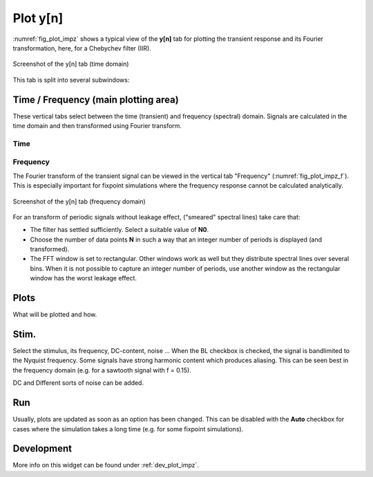 Plot y[n]
=========

:numref:`fig_plot_impz` shows a typical view of the **y[n]** tab for plotting
the transient response and its Fourier transformation, here, for a Chebychev filter (IIR).

.. _fig_plot_impz:

.. figure:: ../img/manual/pyfda_plot_impz.png
   :alt: Screenshot of the y[n] tab (time domain)
   :align: center
   :width: 70%

   Screenshot of the y[n] tab (time domain)
   
This tab is split into several subwindows:

Time / Frequency (main plotting area)
-------------------------------------
These vertical tabs select between the time (transient) and frequency (spectral)
domain. Signals are calculated in the time domain and then transformed using 
Fourier transform.

Time
~~~~

Frequency
~~~~~~~~~
The Fourier transform of the transient signal can be viewed in the vertical tab
"Frequency" (:numref:`fig_plot_impz_f`). This is especially important for fixpoint
simulations where the frequency response cannot be calculated analytically.


.. _fig_plot_impz_f:

.. figure:: ../img/manual/pyfda_plot_impz_f.png
   :alt: Screenshot of the h[n] tab (frequency domain)
   :align: center
   :width: 80%

   Screenshot of the y[n] tab (frequency domain)

For an transform of periodic signals without leakage effect, ("smeared" spectral lines) take care that:
    
- The filter has settled sufficiently. Select a suitable value of **N0**.

- Choose the number of data points **N** in such a way that an integer
  number of periods is displayed (and transformed).

- The FFT window is set to rectangular. Other windows
  work as well but they distribute spectral lines over several bins. When it
  is not possible to capture an integer number of periods, use another window
  as the rectangular window has the worst leakage effect.
      
Plots
-----
What will be plotted and how. 
    
Stim.
-----
Select the stimulus, its frequency, DC-content, noise ... When the BL checkbox
is checked, the signal is bandlimited to the Nyquist frequency. Some signals
have strong harmonic content which produces aliasing. This can be seen best
in the frequency domain (e.g. for a sawtooth signal with f = 0.15).

DC and Different sorts of noise can be added.

Run
---
Usually, plots are updated as soon as an option has been changed. This can 
be disabled with the **Auto** checkbox for cases where the simulation takes
a long time (e.g. for some fixpoint simulations).

   
Development
-----------

More info on this widget can be found under :ref:`dev_plot_impz`.
